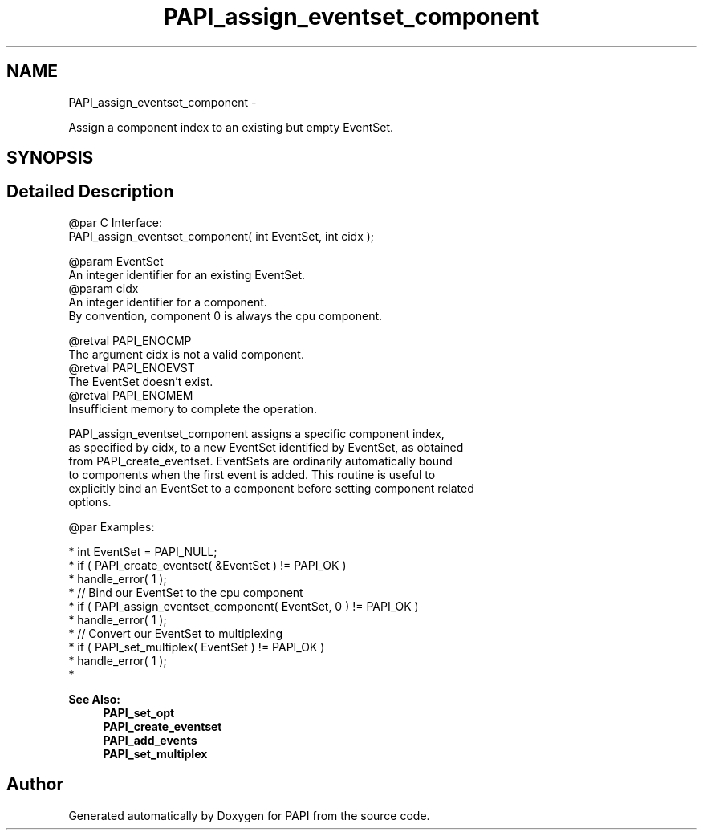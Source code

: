 .TH "PAPI_assign_eventset_component" 3 "Thu Feb 27 2020" "Version 6.0.0.0" "PAPI" \" -*- nroff -*-
.ad l
.nh
.SH NAME
PAPI_assign_eventset_component \- 
.PP
Assign a component index to an existing but empty EventSet\&.  

.SH SYNOPSIS
.br
.PP
.SH "Detailed Description"
.PP 

.PP
.nf
@par C Interface:
\#include <papi.h> @n
PAPI_assign_eventset_component( int  EventSet, int  cidx );

@param EventSet 
    An integer identifier for an existing EventSet.
@param cidx 
    An integer identifier for a component. 
    By convention, component 0 is always the cpu component. 

@retval PAPI_ENOCMP 
    The argument cidx is not a valid component.
@retval PAPI_ENOEVST 
    The EventSet doesn't exist.
@retval PAPI_ENOMEM 
    Insufficient memory to complete the operation. 

PAPI_assign_eventset_component assigns a specific component index, 
as specified by cidx, to a new EventSet identified by EventSet, as obtained 
from PAPI_create_eventset. EventSets are ordinarily automatically bound 
to components when the first event is added. This routine is useful to 
explicitly bind an EventSet to a component before setting component related 
options. 

@par Examples:

.fi
.PP
 
.PP
.nf
*   int EventSet = PAPI_NULL;
*   if ( PAPI_create_eventset( &EventSet ) != PAPI_OK )
*   handle_error( 1 );
*   // Bind our EventSet to the cpu component
*   if ( PAPI_assign_eventset_component( EventSet, 0 ) != PAPI_OK )
*   handle_error( 1 );
*   // Convert our EventSet to multiplexing
*   if ( PAPI_set_multiplex( EventSet ) != PAPI_OK )
*   handle_error( 1 );
*   

.fi
.PP
.PP
\fBSee Also:\fP
.RS 4
\fBPAPI_set_opt\fP 
.br
 \fBPAPI_create_eventset\fP 
.br
 \fBPAPI_add_events\fP 
.br
 \fBPAPI_set_multiplex\fP 
.RE
.PP


.SH "Author"
.PP 
Generated automatically by Doxygen for PAPI from the source code\&.
